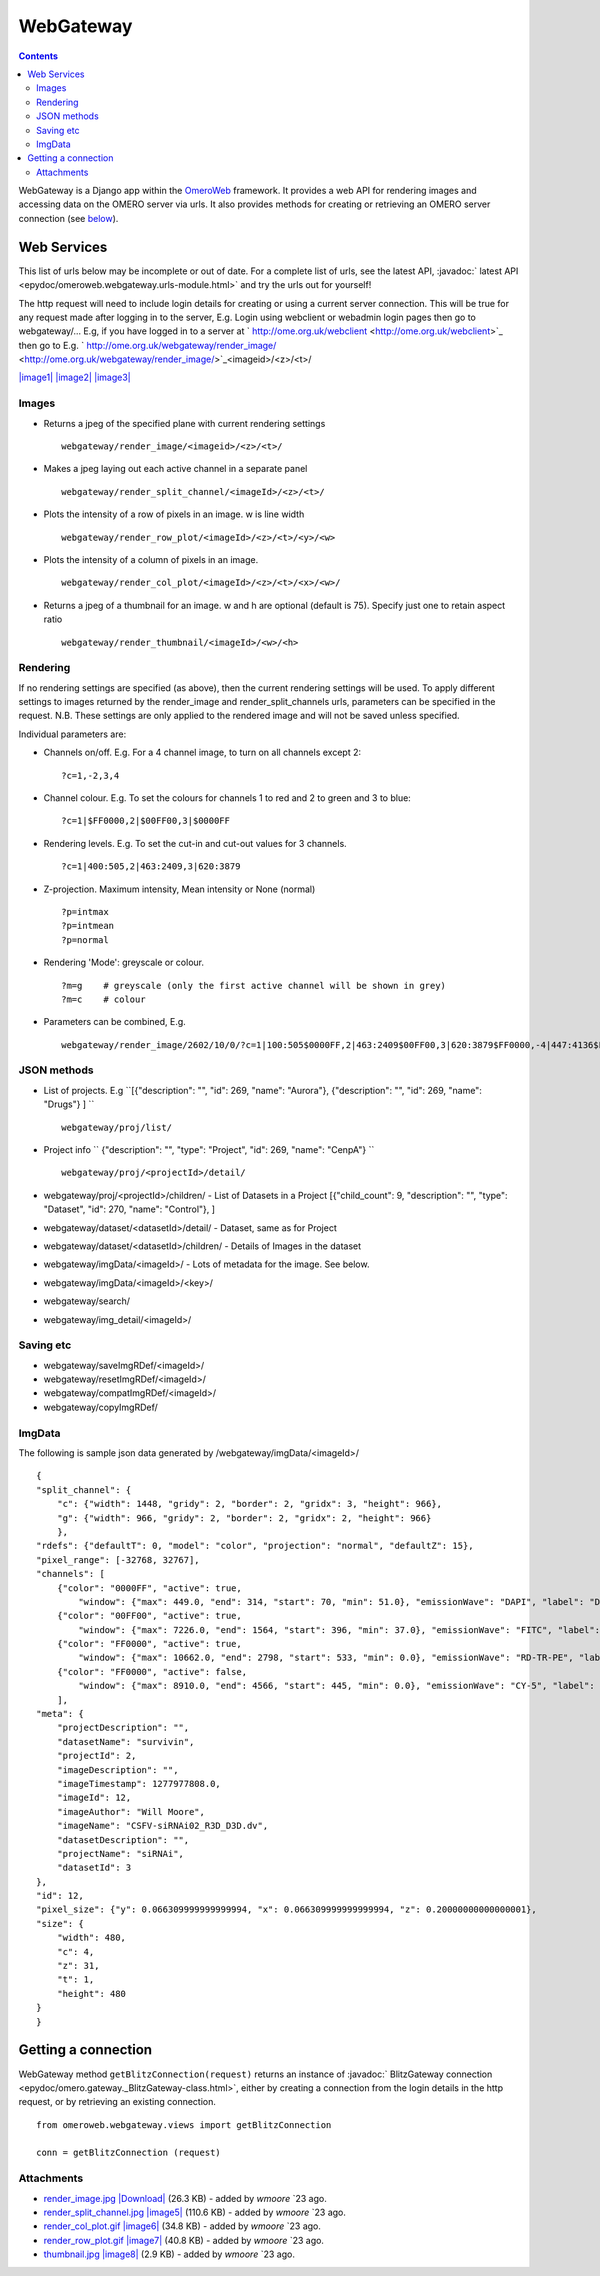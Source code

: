 WebGateway
==========

.. contents::

WebGateway is a Django app within the `OmeroWeb </ome/wiki/OmeroWeb>`_
framework. It provides a web API for rendering images and accessing data
on the OMERO server via urls. It also provides methods for creating or
retrieving an OMERO server connection (see
`below </ome/wiki/OmeroWeb/WebGateway#Gettingaconnection>`_).

Web Services
------------

This list of urls below may be incomplete or out of date. For a complete
list of urls, see the latest API, :javadoc:` latest
API <epydoc/omeroweb.webgateway.urls-module.html>`
and try the urls out for yourself!

The http request will need to include login details for creating or
using a current server connection. This will be true for any request
made after logging in to the server, E.g. Login using webclient or
webadmin login pages then go to webgateway/... E.g, if you have logged
in to a server at
` http://ome.org.uk/webclient <http://ome.org.uk/webclient>`_ then go to
E.g.
` http://ome.org.uk/webgateway/render\_image/ <http://ome.org.uk/webgateway/render_image/>`_\ <imageid>/<z>/<t>/

`|image1| </ome/attachment/wiki/OmeroWeb/WebGateway/render_image.jpg>`_
`|image2| </ome/attachment/wiki/OmeroWeb/WebGateway/render_split_channel.jpg>`_
`|image3| </ome/attachment/wiki/OmeroWeb/WebGateway/render_row_plot.gif>`_

Images
~~~~~~

-  Returns a jpeg of the specified plane with current rendering settings

   ::

       webgateway/render_image/<imageid>/<z>/<t>/

-  Makes a jpeg laying out each active channel in a separate panel

   ::

       webgateway/render_split_channel/<imageId>/<z>/<t>/

-  Plots the intensity of a row of pixels in an image. w is line width

   ::

       webgateway/render_row_plot/<imageId>/<z>/<t>/<y>/<w>

-  Plots the intensity of a column of pixels in an image.

   ::

       webgateway/render_col_plot/<imageId>/<z>/<t>/<x>/<w>/

-  Returns a jpeg of a thumbnail for an image. w and h are optional
   (default is 75). Specify just one to retain aspect ratio

   ::

       webgateway/render_thumbnail/<imageId>/<w>/<h>

Rendering
~~~~~~~~~

If no rendering settings are specified (as above), then the current
rendering settings will be used. To apply different settings to images
returned by the render\_image and render\_split\_channels urls,
parameters can be specified in the request. N.B. These settings are only
applied to the rendered image and will not be saved unless specified.

Individual parameters are:

-  Channels on/off. E.g. For a 4 channel image, to turn on all channels
   except 2:

   ::

       ?c=1,-2,3,4

-  Channel colour. E.g. To set the colours for channels 1 to red and 2
   to green and 3 to blue:

   ::

       ?c=1|$FF0000,2|$00FF00,3|$0000FF

-  Rendering levels. E.g. To set the cut-in and cut-out values for 3
   channels.

   ::

       ?c=1|400:505,2|463:2409,3|620:3879

-  Z-projection. Maximum intensity, Mean intensity or None (normal)

   ::

       ?p=intmax 
       ?p=intmean
       ?p=normal

-  Rendering 'Mode': greyscale or colour.

   ::

       ?m=g    # greyscale (only the first active channel will be shown in grey)
       ?m=c    # colour

-  Parameters can be combined, E.g.

   ::

       webgateway/render_image/2602/10/0/?c=1|100:505$0000FF,2|463:2409$00FF00,3|620:3879$FF0000,-4|447:4136$FF0000&p=normal

JSON methods
~~~~~~~~~~~~

-  List of projects. E.g
   ``[{"description": "", "id": 269, "name": "Aurora"}, {"description": "", "id": 269, "name": "Drugs"} ] ``

   ::

       webgateway/proj/list/

-  Project info
   ``   {"description": "", "type": "Project", "id": 269, "name": "CenpA"} ``

   ::

       webgateway/proj/<projectId>/detail/    

-  webgateway/proj/<projectId>/children/ - List of Datasets in a Project
   [{"child\_count": 9, "description": "", "type": "Dataset", "id": 270,
   "name": "Control"}, ]
-  webgateway/dataset/<datasetId>/detail/ - Dataset, same as for Project
-  webgateway/dataset/<datasetId>/children/ - Details of Images in the
   dataset
-  webgateway/imgData/<imageId>/ - Lots of metadata for the image. See
   below.
-  webgateway/imgData/<imageId>/<key>/
-  webgateway/search/
-  webgateway/img\_detail/<imageId>/

Saving etc
~~~~~~~~~~

-  webgateway/saveImgRDef/<imageId>/
-  webgateway/resetImgRDef/<imageId>/
-  webgateway/compatImgRDef/<imageId>/
-  webgateway/copyImgRDef/

ImgData
~~~~~~~

The following is sample json data generated by
/webgateway/imgData/<imageId>/

::

    {
    "split_channel": {
        "c": {"width": 1448, "gridy": 2, "border": 2, "gridx": 3, "height": 966}, 
        "g": {"width": 966, "gridy": 2, "border": 2, "gridx": 2, "height": 966}
        }, 
    "rdefs": {"defaultT": 0, "model": "color", "projection": "normal", "defaultZ": 15}, 
    "pixel_range": [-32768, 32767], 
    "channels": [
        {"color": "0000FF", "active": true, 
            "window": {"max": 449.0, "end": 314, "start": 70, "min": 51.0}, "emissionWave": "DAPI", "label": "DAPI"}, 
        {"color": "00FF00", "active": true, 
            "window": {"max": 7226.0, "end": 1564, "start": 396, "min": 37.0}, "emissionWave": "FITC", "label": "FITC"}, 
        {"color": "FF0000", "active": true, 
            "window": {"max": 10662.0, "end": 2798, "start": 533, "min": 0.0}, "emissionWave": "RD-TR-PE", "label": "RD-TR-PE"}, 
        {"color": "FF0000", "active": false, 
            "window": {"max": 8910.0, "end": 4566, "start": 445, "min": 0.0}, "emissionWave": "CY-5", "label": "CY-5"}
        ], 
    "meta": {
        "projectDescription": "", 
        "datasetName": "survivin", 
        "projectId": 2, 
        "imageDescription": "", 
        "imageTimestamp": 1277977808.0, 
        "imageId": 12, 
        "imageAuthor": "Will Moore", 
        "imageName": "CSFV-siRNAi02_R3D_D3D.dv", 
        "datasetDescription": "", 
        "projectName": "siRNAi", 
        "datasetId": 3
    }, 
    "id": 12, 
    "pixel_size": {"y": 0.066309999999999994, "x": 0.066309999999999994, "z": 0.20000000000000001}, 
    "size": {
        "width": 480, 
        "c": 4, 
        "z": 31, 
        "t": 1, 
        "height": 480
    }
    }

Getting a connection
--------------------

WebGateway method ``getBlitzConnection(request)`` returns an instance of
:javadoc:` BlitzGateway connection <epydoc/omero.gateway._BlitzGateway-class.html>`,
either by creating a connection from the login details in the http
request, or by retrieving an existing connection.

::

    from omeroweb.webgateway.views import getBlitzConnection

    conn = getBlitzConnection (request)

Attachments
~~~~~~~~~~~

-  `render\_image.jpg </ome/attachment/wiki/OmeroWeb/WebGateway/render_image.jpg>`_
   `|Download| </ome/raw-attachment/wiki/OmeroWeb/WebGateway/render_image.jpg>`_
   (26.3 KB) - added by *wmoore* `23
   ago.
-  `render\_split\_channel.jpg </ome/attachment/wiki/OmeroWeb/WebGateway/render_split_channel.jpg>`_
   `|image5| </ome/raw-attachment/wiki/OmeroWeb/WebGateway/render_split_channel.jpg>`_
   (110.6 KB) - added by *wmoore* `23
   ago.
-  `render\_col\_plot.gif </ome/attachment/wiki/OmeroWeb/WebGateway/render_col_plot.gif>`_
   `|image6| </ome/raw-attachment/wiki/OmeroWeb/WebGateway/render_col_plot.gif>`_
   (34.8 KB) - added by *wmoore* `23
   ago.
-  `render\_row\_plot.gif </ome/attachment/wiki/OmeroWeb/WebGateway/render_row_plot.gif>`_
   `|image7| </ome/raw-attachment/wiki/OmeroWeb/WebGateway/render_row_plot.gif>`_
   (40.8 KB) - added by *wmoore* `23
   ago.
-  `thumbnail.jpg </ome/attachment/wiki/OmeroWeb/WebGateway/thumbnail.jpg>`_
   `|image8| </ome/raw-attachment/wiki/OmeroWeb/WebGateway/thumbnail.jpg>`_
   (2.9 KB) - added by *wmoore* `23
   ago.
